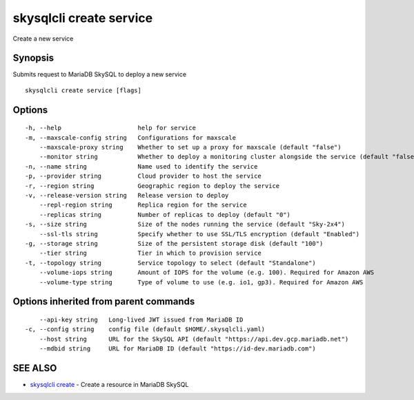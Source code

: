 .. _skysqlcli_create_service:

skysqlcli create service
------------------------

Create a new service

Synopsis
~~~~~~~~


Submits request to MariaDB SkySQL to deploy a new service

::

  skysqlcli create service [flags]

Options
~~~~~~~

::

  -h, --help                     help for service
  -m, --maxscale-config string   Configurations for maxscale
      --maxscale-proxy string    Whether to set up a proxy for maxscale (default "false")
      --monitor string           Whether to deploy a monitoring cluster alongside the service (default "false")
  -n, --name string              Name used to identify the service
  -p, --provider string          Cloud provider to host the service
  -r, --region string            Geographic region to deploy the service
  -v, --release-version string   Release version to deploy
      --repl-region string       Replica region for the service
      --replicas string          Number of replicas to deploy (default "0")
  -s, --size string              Size of the nodes running the service (default "Sky-2x4")
      --ssl-tls string           Specify whether to use SSL/TLS encryption (default "Enabled")
  -g, --storage string           Size of the persistent storage disk (default "100")
      --tier string              Tier in which to provision service
  -t, --topology string          Service topology to select (default "Standalone")
      --volume-iops string       Amount of IOPS for the volume (e.g. 100). Required for Amazon AWS
      --volume-type string       Type of volume to use (e.g. io1, gp3). Required for Amazon AWS

Options inherited from parent commands
~~~~~~~~~~~~~~~~~~~~~~~~~~~~~~~~~~~~~~

::

      --api-key string   Long-lived JWT issued from MariaDB ID
  -c, --config string    config file (default $HOME/.skysqlcli.yaml)
      --host string      URL for the SkySQL API (default "https://api.dev.gcp.mariadb.net")
      --mdbid string     URL for MariaDB ID (default "https://id-dev.mariadb.com")

SEE ALSO
~~~~~~~~

* `skysqlcli create <skysqlcli_create.rst>`_ 	 - Create a resource in MariaDB SkySQL

